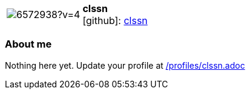 
:clssn-avatar: https://avatars0.githubusercontent.com/u/6572938?v=4
:clssn-twitter: -
:clssn-realName: null
:clssn-blog: -


//tag::free-form[]

[cols="1,5"]
|===
| image:{clssn-avatar}[]
a| **clssn** +
//{clssn-realName} +
icon:github[]: https://github.com/clssn[clssn]
ifeval::[{clssn-twitter} != -]
  icon:twitter[] : https://twitter.com/{clssn-twitter}[clssn-twitter] +
endif::[]
ifeval::[{clssn-blog} != -]
  Blog : {clssn-blog} 
endif::[]
|===

=== About me

Nothing here yet. Update your profile at https://github.com/docToolchain/aoc-2020/blob/master/profiles/clssn.adoc[/profiles/clssn.adoc]

//end::free-form[]

